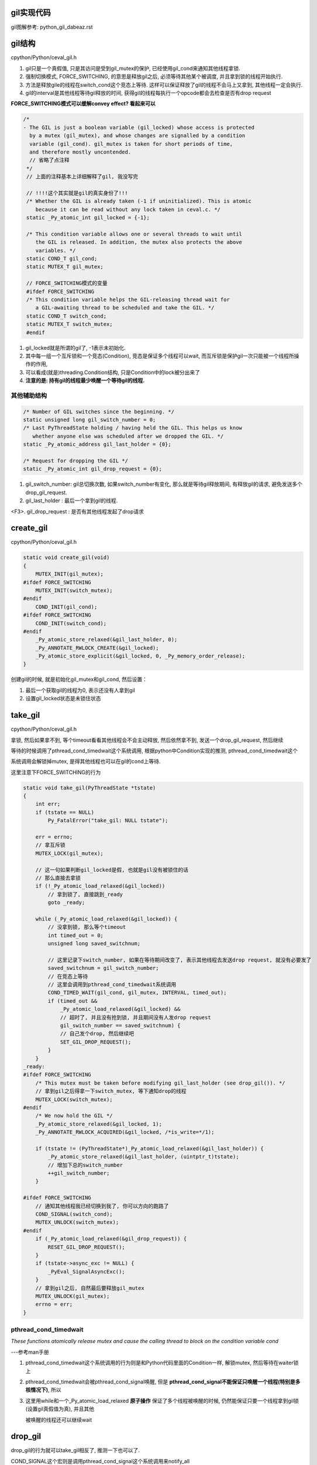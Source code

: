 gil实现代码
=============

gil图解参考: python_gil_dabeaz.rst

gil结构
=========

cpython/Python/ceval_gil.h

1. gil只是一个真假值, 只是其访问是受到gil_mutex的保护, 已经使用gil_cond来通知其他线程拿锁.

2. 强制切换模式, FORCE_SWITCHING, 的意思是释放gil之后, 必须等待其他某个被调度, 并且拿到锁的线程开始执行.

3. 方法是释放gile的线程在switch_cond这个竞态上等待. 这样可以保证释放了gil的线程不会马上又拿到, 其他线程一定会执行.

4. gil的interval是其他线程等待gil释放的时间, 获得gil的线程每执行一个opcode都会去检查是否有drop request

**FORCE_SWITCHING模式可以缓解convey effect? 看起来可以**


.. code-block:: c

   /*
   - The GIL is just a boolean variable (gil_locked) whose access is protected
     by a mutex (gil_mutex), and whose changes are signalled by a condition
     variable (gil_cond). gil_mutex is taken for short periods of time,
     and therefore mostly uncontended.
     // 省略了点注释
    */
    // 上面的注释基本上详细解释了gil, 我没写完

    // !!!!这个其实就是gil的真实身份了!!!
    /* Whether the GIL is already taken (-1 if uninitialized). This is atomic
       because it can be read without any lock taken in ceval.c. */
    static _Py_atomic_int gil_locked = {-1};

    /* This condition variable allows one or several threads to wait until
       the GIL is released. In addition, the mutex also protects the above
       variables. */
    static COND_T gil_cond;
    static MUTEX_T gil_mutex;

    // FORCE_SWITCHING模式的变量
    #ifdef FORCE_SWITCHING
    /* This condition variable helps the GIL-releasing thread wait for
       a GIL-awaiting thread to be scheduled and take the GIL. */
    static COND_T switch_cond;
    static MUTEX_T switch_mutex;
    #endif

1. gil_locked就是所谓的gil了, -1表示未初始化.

2. 其中每一组一个互斥锁和一个竞态(Condition), 竞态是保证多个线程可以wait, 而互斥锁是保护gil一次只能被一个线程所操作的作用,

3. 可以看成(就是)threading.Condition结构, 只是Condition中的lock被分出来了

4. **注意的是: 持有gil的线程最少唤醒一个等待gil的线程.**


其他辅助结构
-----------------

.. code-block:: c

    /* Number of GIL switches since the beginning. */
    static unsigned long gil_switch_number = 0;
    /* Last PyThreadState holding / having held the GIL. This helps us know
       whether anyone else was scheduled after we dropped the GIL. */
    static _Py_atomic_address gil_last_holder = {0};

    /* Request for dropping the GIL */
    static _Py_atomic_int gil_drop_request = {0};

1. gil_switch_number: gil总切换次数, 如果switch_number有变化, 那么就是等待gil释放期间, 有释放gil的请求, 避免发送多个drop_gil_request.

2. gil_last_holder  : 最后一个拿到gil的线程.

<F3>. gil_drop_request : 是否有其他线程发起了drop请求

create_gil
============

cpython/Python/ceval_gil.h


.. code-block:: c

    static void create_gil(void)
    {
        MUTEX_INIT(gil_mutex);
    #ifdef FORCE_SWITCHING
        MUTEX_INIT(switch_mutex);
    #endif
        COND_INIT(gil_cond);
    #ifdef FORCE_SWITCHING
        COND_INIT(switch_cond);
    #endif
        _Py_atomic_store_relaxed(&gil_last_holder, 0);
        _Py_ANNOTATE_RWLOCK_CREATE(&gil_locked);
        _Py_atomic_store_explicit(&gil_locked, 0, _Py_memory_order_release);
    }

创建gil的时候, 就是初始化gil_mutex和gil_cond, 然后设置：

1. 最后一个获取gil的线程为0, 表示还没有人拿到gil

2. 设置gil_locked状态是未锁住状态



take_gil
===========

cpython/Python/ceval_gil.h

拿锁, 然后如果拿不到, 等个timeout看看其他线程会不会主动释放, 然后依然拿不到, 发送一个drop_gil_request, 然后继续

等待的时候调用了pthread_cond_timedwait这个系统调用, 根据python中Condition实现的推测, pthread_cond_timedwait这个

系统调用会解锁掉mutex, 是得其他线程也可以在gil的cond上等待.

这里注意下FORCE_SWITCHING的行为

.. code-block:: c 

    static void take_gil(PyThreadState *tstate)
    {
        int err;
        if (tstate == NULL)
            Py_FatalError("take_gil: NULL tstate");
    
        err = errno;
        // 拿互斥锁
        MUTEX_LOCK(gil_mutex);
    
        // 这一句如果判断gil_locked是假, 也就是gil没有被锁住的话
        // 那么直接去拿锁
        if (!_Py_atomic_load_relaxed(&gil_locked))
            // 拿到锁了, 直接跳到_ready
            goto _ready;
    
        while (_Py_atomic_load_relaxed(&gil_locked)) {
            // 没拿到锁, 那么等个timeout
            int timed_out = 0;
            unsigned long saved_switchnum;
    
            // 这里记录下switch_number, 如果在等待期间改变了, 表示其他线程去发送drop request, 就没有必要发了
            saved_switchnum = gil_switch_number;
            // 在竞态上等待
            // 这里会调用到pthread_cond_timedwait系统调用
            COND_TIMED_WAIT(gil_cond, gil_mutex, INTERVAL, timed_out);
            if (timed_out &&
                _Py_atomic_load_relaxed(&gil_locked) &&
                // 超时了, 并且没有抢到锁, 并且期间没有人发drop request
                gil_switch_number == saved_switchnum) {
                // 自己发个drop, 然后继续吧
                SET_GIL_DROP_REQUEST();
            }
        }
    _ready:
    #ifdef FORCE_SWITCHING
        /* This mutex must be taken before modifying gil_last_holder (see drop_gil()). */
        // 拿到gil之后得拿一下switch_mutex, 等下通知drop的线程
        MUTEX_LOCK(switch_mutex);
    #endif
        /* We now hold the GIL */
        _Py_atomic_store_relaxed(&gil_locked, 1);
        _Py_ANNOTATE_RWLOCK_ACQUIRED(&gil_locked, /*is_write=*/1);
    
        if (tstate != (PyThreadState*)_Py_atomic_load_relaxed(&gil_last_holder)) {
            _Py_atomic_store_relaxed(&gil_last_holder, (uintptr_t)tstate);
            // 增加下总的switch_number
            ++gil_switch_number;
        }
    
    #ifdef FORCE_SWITCHING
        // 通知其他线程我已经切换到我了, 你可以方向的跑路了
        COND_SIGNAL(switch_cond);
        MUTEX_UNLOCK(switch_mutex);
    #endif
        if (_Py_atomic_load_relaxed(&gil_drop_request)) {
            RESET_GIL_DROP_REQUEST();
        }
        if (tstate->async_exc != NULL) {
            _PyEval_SignalAsyncExc();
        }
        // 拿到gil之后, 自然最后要释放gil_mutex 
        MUTEX_UNLOCK(gil_mutex);
        errno = err;
    }

pthread_cond_timedwait
-----------------------

*These  functions  atomically  release  mutex and cause the calling thread to block on the condition variable cond*

---参考man手册

1. pthread_cond_timedwait这个系统调用的行为则是和Python代码里面的Condition一样, 解锁mutex, 然后等待在waiter锁上

2. pthread_cond_timedwait会被pthread_cond_signal唤醒, 但是 **pthread_cond_signal不能保证只唤醒一个线程(特别是多核情况下)**, 所以

3. 这里用while和一个_Py_atomic_load_relaxed **原子操作** 保证了多个线程被唤醒的时候, 仍然能保证只要一个线程拿到gil锁(设置gil真假值为真), 并且其他

   被唤醒的线程还可以继续wait

drop_gil
============

drop_gil的行为就可以take_gil相反了, 推测一下也可以了.

COND_SIGNAL这个宏则是调用pthread_cond_signal这个系统调用来notify_all


.. code-block:: c

    static void drop_gil(PyThreadState *tstate)
    {
        if (!_Py_atomic_load_relaxed(&gil_locked))
            Py_FatalError("drop_gil: GIL is not locked");
        /* tstate is allowed to be NULL (early interpreter init) */
        if (tstate != NULL) {
            /* Sub-interpreter support: threads might have been switched
               under our feet using PyThreadState_Swap(). Fix the GIL last
               holder variable so that our heuristics work. */
            _Py_atomic_store_relaxed(&gil_last_holder, (uintptr_t)tstate);
        }
    
        // 锁一下mutex
        MUTEX_LOCK(gil_mutex);
        _Py_ANNOTATE_RWLOCK_RELEASED(&gil_locked, /*is_write=*/1);
        _Py_atomic_store_relaxed(&gil_locked, 0);
        // 可以其他线程可以去抢gil了
        COND_SIGNAL(gil_cond);
        // 释放下gil_mutx
        MUTEX_UNLOCK(gil_mutex);
    
    // FORCE_SWITCHING模式记得一定要等待switch_cond的通知!!!
    #ifdef FORCE_SWITCHING
        if (_Py_atomic_load_relaxed(&gil_drop_request) && tstate != NULL) {
            MUTEX_LOCK(switch_mutex);
            /* Not switched yet => wait */
            if ((PyThreadState*)_Py_atomic_load_relaxed(&gil_last_holder) == tstate) {
            RESET_GIL_DROP_REQUEST();
                /* NOTE: if COND_WAIT does not atomically start waiting when
                   releasing the mutex, another thread can run through, take
                   the GIL and drop it again, and reset the condition
                   before we even had a chance to wait for it. */
                // 这里等待另外那个拿到gil的线程的通知!!!!
                COND_WAIT(switch_cond, switch_mutex);
        }
            MUTEX_UNLOCK(switch_mutex);
        }
    #endif
    }

pthread_cond_signal
------------------------

*The pthread_cond_signal() function shall unblock at least one of the threads that are blocked on the specified condition variable cond (if any threads are blocked on cond).*

---参考man手册

**最少** 唤醒一个线程, 优先级高的就优先唤醒.

根据man手册中的例子, pthread_cond_signal在多核环境的也有可能唤醒多个线程的~~~从而发生虚假唤醒:

*On a multi-processor, it may be impossible for an implementation of pthread_cond_signal() to avoid the unblocking of more than one thread blocked on a condition variable*

*The effect is that more than one thread can return from its call to pthread_cond_wait() or pthread_cond_timedwait() as a result of one call to pthread_cond_signal(). This effect is called "spurious wakeup".*

虚假唤醒的话需要用一个循环包住cond的wait, 然后校验:

*An added benefit of allowing spurious wakeups is that applications are forced to code a predicate-testing-loop around the condition wait.

This also makes the application tolerate superfluous condition broadcasts or signals on the same condition variable that may be coded in some other part of the application.

The resulting applications are thus more robust. Therefore, IEEE Std 1003.1-2001 explicitly documents that spurious wakeups may occur.*

**相比threading.Condition.notify则是fifo通知的**

drop的顺序
-----------

drop_gil的时候, cond通知和mutex的释放的顺序是先发送cond通知, 再释放mutex, 或许也可以先释放mutex, 在发送cond通知:

http://blog.csdn.net/yeyuangen/article/details/37593533


_PyEval_EvalFrameDefault
==========================

1. 这个函数会去执行python的代码, 严格来说是执行opcode, 然后这个函数最终调用到的是_PyEval_EvalFrameDefault.

2. _PyEval_EvalFrameDefault这个函数会一直执行, **每执行一个opcode就检查是否有drop request, 有就调用drop_gil**

3. 因为PyObject_Call之前就调用了PyEval_AcquireThread来获取到了gil, 那么_PyEval_EvalFrameDefault里面for的第一判断是

   查看是否有drop gil request发出, 如果在_PyEval_EvalFrameDefault里面首先又去take的话, 就死锁了呀~~~

   所以_PyEval_EvalFrameDefault里面首先是查看是否需要drop

cpython/Python/ceval.c


.. code-block:: c

    PyObject* _Py_HOT_FUNCTION
    _PyEval_EvalFrameDefault(PyFrameObject *f, int throwflag)
    {
        // 省略了一堆opcode的定义什么的
        // 直接看执行过程
        for (;;) {
            // 还是省略了一堆代码

            // 这就是看有没有drop_gil_request
            if (_Py_atomic_load_relaxed(&gil_drop_request)) {
              /* Give another thread a chance */
              if (PyThreadState_Swap(NULL) != tstate)
                  Py_FatalError("ceval: tstate mix-up");
              // 释放掉gil
              drop_gil(tstate);

              /* Other threads may run now */
              // 然后又立即拿gil
              take_gil(tstate);

              /* Check if we should make a quick exit. */
              if (_Py_Finalizing && _Py_Finalizing != tstate) {
                  drop_gil(tstate);
                  PyThread_exit_thread();
              }

              if (PyThreadState_Swap(tstate) != NULL)
                  Py_FatalError("ceval: orphan tstate");
            } 
            // 这里查看是否有调用c接口把异常给发送进来
            /* Check for asynchronous exceptions. */
            if (tstate->async_exc != NULL) {
                PyObject *exc = tstate->async_exc;
                tstate->async_exc = NULL;
                UNSIGNAL_ASYNC_EXC();
                PyErr_SetNone(exc);
                Py_DECREF(exc);
                goto error;
            }

            // 然后下面是执行opcode的, 太多了
            // 用BUILD_TUPLE来举个例子
            switch (opcode) {
                // TARGET就是case了
                TARGET(BUILD_TUPLE) {
                    PyObject *tup = PyTuple_New(oparg);
                    if (tup == NULL)
                        goto error;
                    while (--oparg >= 0) {
                        PyObject *item = POP();
                        PyTuple_SET_ITEM(tup, oparg, item);
                    }
                    PUSH(tup);
                    DISPATCH();
                }
            }
        }
  
关于原子操作
=============

gil中调用了很多像_Py_atomic_load_relaxed带有atomic的函数, 称为原子操作, 代码在cpython/Include/pyatomic.h.

原子操作是参考自C1x(1x可能是11)的实现, 看不懂. 并且源文件里面说了:

*Beware, the implementations here are deep magic.*

